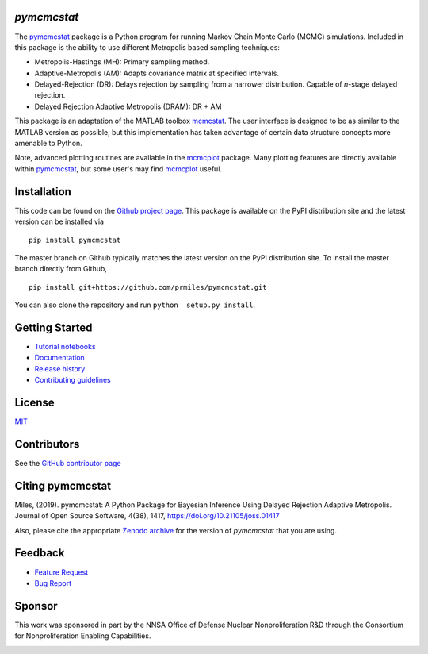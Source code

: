 `pymcmcstat`
============

|docs| |build| |coverage| |license| |zenodo| |joss| |pypi| |pyversion|

The `pymcmcstat <https://github.com/prmiles/pymcmcstat/wiki>`__ package is a Python program for running Markov Chain Monte Carlo (MCMC) simulations.
Included in this package is the ability to use different Metropolis based sampling techniques:

* Metropolis-Hastings (MH): Primary sampling method.
* Adaptive-Metropolis (AM): Adapts covariance matrix at specified intervals.
* Delayed-Rejection (DR): Delays rejection by sampling from a narrower distribution.  Capable of `n`-stage delayed rejection.
* Delayed Rejection Adaptive Metropolis (DRAM): DR + AM

This package is an adaptation of the MATLAB toolbox `mcmcstat <http://helios.fmi.fi/~lainema/mcmc/>`_.  The user interface is designed to be as similar to the MATLAB version as possible, but this implementation has taken advantage of certain data structure concepts more amenable to Python.  

Note, advanced plotting routines are available in the `mcmcplot <https://prmiles.wordpress.ncsu.edu/codes/python-packages/mcmcplot/>`__ package.  Many plotting features are directly available within `pymcmcstat <https://github.com/prmiles/pymcmcstat/wiki>`__, but some user's may find `mcmcplot <https://prmiles.wordpress.ncsu.edu/codes/python-packages/mcmcplot/>`__ useful.

Installation
============

This code can be found on the `Github project page <https://github.com/prmiles/pymcmcstat>`_.  This package is available on the PyPI distribution site and the latest version can be installed via

::

    pip install pymcmcstat
    
The master branch on Github typically matches the latest version on the PyPI distribution site.  To install the master branch directly from Github,

::

    pip install git+https://github.com/prmiles/pymcmcstat.git

You can also clone the repository and run ``python  setup.py install``.

Getting Started
===============

- `Tutorial notebooks <https://nbviewer.jupyter.org/github/prmiles/pymcmcstat/tree/master/tutorials/index.ipynb>`_
- `Documentation <http://pymcmcstat.readthedocs.io/>`_
- `Release history <https://github.com/prmiles/pymcmcstat/blob/master/CHANGELOG.rst>`_
- `Contributing guidelines <https://github.com/prmiles/pymcmcstat/blob/master/CONTRIBUTING.rst>`_

License
=======

`MIT <https://github.com/prmiles/pymcmcstat/blob/master/LICENSE.txt>`_

Contributors
============

See the `GitHub contributor page <https://github.com/prmiles/pymcmcstat/graphs/contributors>`_

Citing pymcmcstat
=================

Miles, (2019). pymcmcstat: A Python Package for Bayesian Inference Using Delayed Rejection Adaptive Metropolis. Journal of Open Source Software, 4(38), 1417, https://doi.org/10.21105/joss.01417

Also, please cite the appropriate `Zenodo archive <https://zenodo.org/badge/latestdoi/107596954>`_ for the version of `pymcmcstat` that you are using.

Feedback
========

- `Feature Request <https://github.com/prmiles/pymcmcstat/issues/new?template=feature_request.md>`_
- `Bug Report <https://github.com/prmiles/pymcmcstat/issues/new?template=bug_report.md>`_

Sponsor
=======
This work was sponsored in part by the NNSA Office of Defense Nuclear Nonproliferation R&D through the Consortium for Nonproliferation Enabling Capabilities.

|cnec|

   
.. |docs| image:: https://readthedocs.org/projects/pymcmcstat/badge/?version=latest
    :target: https://pymcmcstat.readthedocs.io/en/latest/?badge=latest
    
.. |build| image:: https://travis-ci.org/prmiles/pymcmcstat.svg?branch=master
    :target: https://travis-ci.org/prmiles/pymcmcstat
    
.. |license| image:: https://img.shields.io/badge/License-MIT-yellow.svg
    :target: https://github.com/prmiles/pymcmcstat/blob/master/LICENSE.txt

.. |coverage| image:: https://coveralls.io/repos/github/prmiles/pymcmcstat/badge.svg
    :target: https://coveralls.io/github/prmiles/pymcmcstat

.. |zenodo| image:: https://zenodo.org/badge/107596954.svg
    :target: https://zenodo.org/badge/latestdoi/107596954
    
.. |pypi| image:: https://img.shields.io/pypi/v/pymcmcstat.svg
    :target: https://pypi.org/project/pymcmcstat/
    
.. |pyversion| image:: https://img.shields.io/pypi/pyversions/pymcmcstat.svg
    :target: https://pypi.org/project/pymcmcstat/

.. |cnec| image:: https://raw.githubusercontent.com/prmiles/pymcmcstat/master/doc/cnec-logo.png
    :target: https://cnec.ncsu.edu/

.. |joss| image:: http://joss.theoj.org/papers/10.21105/joss.01417/status.svg
    :target: https://doi.org/10.21105/joss.01417
